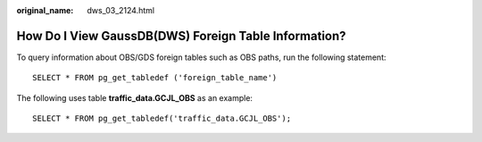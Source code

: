 :original_name: dws_03_2124.html

.. _dws_03_2124:

How Do I View GaussDB(DWS) Foreign Table Information?
=====================================================

To query information about OBS/GDS foreign tables such as OBS paths, run the following statement:

::

   SELECT * FROM pg_get_tabledef ('foreign_table_name')

The following uses table **traffic_data.GCJL_OBS** as an example:

::

   SELECT * FROM pg_get_tabledef('traffic_data.GCJL_OBS');

|image1|

.. |image1| image:: /_static/images/en-us_image_0000001381609461.png
